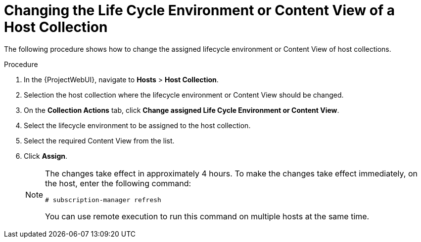 [id="Changing_the_Life_Cycle_Environment_or_Content_View_of_a_Host_Collection_{context}"]
= Changing the Life Cycle Environment or Content View of a Host Collection

The following procedure shows how to change the assigned lifecycle environment or Content View of host collections.

.Procedure
. In the {ProjectWebUI}, navigate to *Hosts* > *Host Collection*.
. Selection the host collection where the lifecycle environment or Content View should be changed.
. On the *Collection Actions* tab, click *Change assigned Life Cycle Environment or Content View*.
. Select the lifecycle environment to be assigned to the host collection.
. Select the required Content View from the list.
. Click *Assign*.
+
[NOTE]
====
The changes take effect in approximately 4 hours.
To make the changes take effect immediately, on the host, enter the following command:
----
# subscription-manager refresh
----
You can use remote execution to run this command on multiple hosts at the same time.
====
